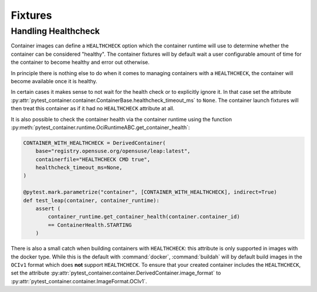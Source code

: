 Fixtures
========


Handling Healthcheck
--------------------

Container images can define a ``HEALTHCHECK`` option which the container runtime
will use to determine whether the container can be considered "healthy". The
container fixtures will by default wait a user configurable amount of time for
the container to become healthy and error out otherwise.

In principle there is nothing else to do when it comes to managing containers
with a ``HEALTHCHECK``, the container will become available once it is healthy.

In certain cases it makes sense to not wait for the health check or to
explicitly ignore it. In that case set the attribute
:py:attr:`pytest_container.container.ContainerBase.healthcheck_timeout_ms` to
``None``. The container launch fixtures will then treat this container as if it
had no ``HEALTHCHECK`` attribute at all.

It is also possible to check the container health via the container runtime
using the function
:py:meth:`pytest_container.runtime.OciRuntimeABC.get_container_health`:

.. code-block:: python

   CONTAINER_WITH_HEALTHCHECK = DerivedContainer(
       base="registry.opensuse.org/opensuse/leap:latest",
       containerfile="HEALTHCHECK CMD true",
       healthcheck_timeout_ms=None,
   )

   @pytest.mark.parametrize("container", [CONTAINER_WITH_HEALTHCHECK], indirect=True)
   def test_leap(container, container_runtime):
       assert (
           container_runtime.get_container_health(container.container_id)
           == ContainerHealth.STARTING
       )

There is also a small catch when building containers with ``HEALTHCHECK``: this
attribute is only supported in images with the docker type. While this is the
default with :command:`docker`, :command:`buildah` will by default build images
in the ``OCIv1`` format which does **not** support ``HEALTHCHECK``. To ensure
that your created container includes the ``HEALTHCHECK``, set the attribute
:py:attr:`pytest_container.container.DerivedContainer.image_format` to
:py:attr:`pytest_container.container.ImageFormat.OCIv1`.
